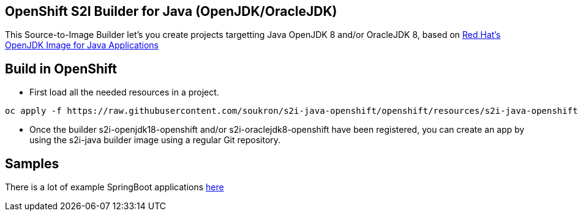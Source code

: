 == OpenShift S2I Builder for Java (OpenJDK/OracleJDK)
This Source-to-Image Builder let's you create projects targetting Java OpenJDK 8 and/or OracleJDK 8, based on
https://access.redhat.com/containers/#/registry.access.redhat.com/redhat-openjdk-18/openjdk18-openshift[Red Hat's OpenJDK Image for Java Applications]

== Build in OpenShift

* First load all the needed resources in a project.

----
oc apply -f https://raw.githubusercontent.com/soukron/s2i-java-openshift/openshift/resources/s2i-java-openshift.json
----

* Once the builder s2i-openjdk18-openshift and/or s2i-oraclejdk8-openshift have been registered, you can create an app by using the s2i-java builder image using a regular Git repository.

== Samples
There is a lot of example SpringBoot applications https://github.com/spring-projects/spring-boot/tree/master/spring-boot-samples[here]

